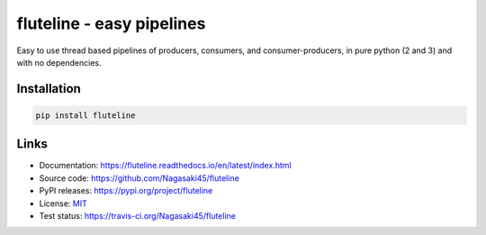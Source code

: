 fluteline - easy pipelines
==========================

Easy to use thread based pipelines of producers, consumers, and consumer-producers, in pure python (2 and 3) and with no dependencies.

Installation
------------

.. code-block:: bash

    pip install fluteline

Links
-----

* Documentation: https://fluteline.readthedocs.io/en/latest/index.html
* Source code: https://github.com/Nagasaki45/fluteline
* PyPI releases: https://pypi.org/project/fluteline
* License: `MIT <https://github.com/Nagasaki45/fluteline/blob/master/LICENSE>`_
* Test status: https://travis-ci.org/Nagasaki45/fluteline
